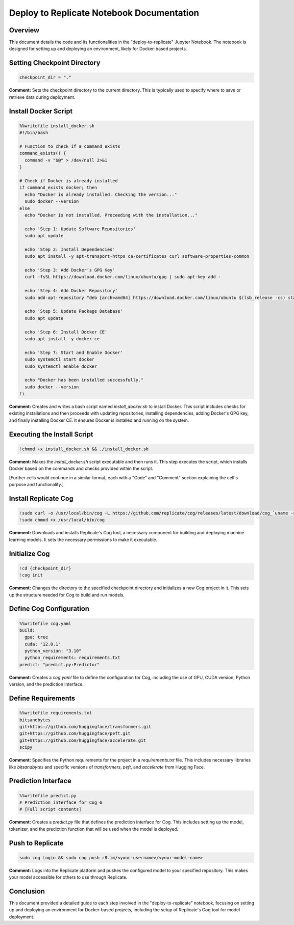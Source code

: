Deploy to Replicate Notebook Documentation
==========================================

Overview
--------
This document details the code and its functionalities in the "deploy-to-replicate" Jupyter Notebook. The notebook is designed for setting up and deploying an environment, likely for Docker-based projects.

.. contents::
   :local:

Setting Checkpoint Directory
----------------------------

.. code-block:: python

    checkpoint_dir = "."

**Comment:**
Sets the checkpoint directory to the current directory. This is typically used to specify where to save or retrieve data during deployment.

Install Docker Script
---------------------

.. code-block:: bash

    %%writefile install_docker.sh
    #!/bin/bash

    # Function to check if a command exists
    command_exists() {
      command -v "$@" > /dev/null 2>&1
    }

    # Check if Docker is already installed
    if command_exists docker; then
      echo "Docker is already installed. Checking the version..."
      sudo docker --version
    else
      echo "Docker is not installed. Proceeding with the installation..."

      echo 'Step 1: Update Software Repositories'
      sudo apt update

      echo 'Step 2: Install Dependencies'
      sudo apt install -y apt-transport-https ca-certificates curl software-properties-common

      echo 'Step 3: Add Docker’s GPG Key'
      curl -fsSL https://download.docker.com/linux/ubuntu/gpg | sudo apt-key add -

      echo 'Step 4: Add Docker Repository'
      sudo add-apt-repository "deb [arch=amd64] https://download.docker.com/linux/ubuntu $(lsb_release -cs) stable"

      echo 'Step 5: Update Package Database'
      sudo apt update

      echo 'Step 6: Install Docker CE'
      sudo apt install -y docker-ce

      echo 'Step 7: Start and Enable Docker'
      sudo systemctl start docker
      sudo systemctl enable docker

      echo "Docker has been installed successfully."
      sudo docker --version
    fi

**Comment:**
Creates and writes a bash script named `install_docker.sh` to install Docker. This script includes checks for existing installations and then proceeds with updating repositories, installing dependencies, adding Docker's GPG key, and finally installing Docker CE. It ensures Docker is installed and running on the system.

Executing the Install Script
----------------------------

.. code-block:: bash

    !chmod +x install_docker.sh && ./install_docker.sh

**Comment:**
Makes the `install_docker.sh` script executable and then runs it. This step executes the script, which installs Docker based on the commands and checks provided within the script.

[Further cells would continue in a similar format, each with a "Code" and "Comment" section explaining the cell's purpose and functionality.]

Install Replicate Cog
---------------------

.. code-block:: bash

    !sudo curl -o /usr/local/bin/cog -L https://github.com/replicate/cog/releases/latest/download/cog_`uname -s`_`uname -m`
    !sudo chmod +x /usr/local/bin/cog

**Comment:**
Downloads and installs Replicate's Cog tool, a necessary component for building and deploying machine learning models. It sets the necessary permissions to make it executable.

Initialize Cog
--------------

.. code-block:: bash

    !cd {checkpoint_dir}
    !cog init

**Comment:**
Changes the directory to the specified checkpoint directory and initializes a new Cog project in it. This sets up the structure needed for Cog to build and run models.

Define Cog Configuration
------------------------

.. code-block:: bash

    %%writefile cog.yaml
    build:
      gpu: true
      cuda: "12.0.1"
      python_version: "3.10"
      python_requirements: requirements.txt
    predict: "predict.py:Predictor"

**Comment:**
Creates a `cog.yaml` file to define the configuration for Cog, including the use of GPU, CUDA version, Python version, and the prediction interface.

Define Requirements
-------------------

.. code-block:: bash

    %%writefile requirements.txt
    bitsandbytes
    git+https://github.com/huggingface/transformers.git
    git+https://github.com/huggingface/peft.git
    git+https://github.com/huggingface/accelerate.git
    scipy

**Comment:**
Specifies the Python requirements for the project in a `requirements.txt` file. This includes necessary libraries like `bitsandbytes` and specific versions of `transformers`, `peft`, and `accelerate` from Hugging Face.

Prediction Interface
--------------------

.. code-block:: python

    %%writefile predict.py
    # Prediction interface for Cog ⚙️
    # [Full script contents]

**Comment:**
Creates a `predict.py` file that defines the prediction interface for Cog. This includes setting up the model, tokenizer, and the prediction function that will be used when the model is deployed.

Push to Replicate
-----------------

.. code-block:: bash

    sudo cog login && sudo cog push r8.im/<your-username>/<your-model-name>

**Comment:**
Logs into the Replicate platform and pushes the configured model to your specified repository. This makes your model accessible for others to use through Replicate.

Conclusion
----------
This document provided a detailed guide to each step involved in the "deploy-to-replicate" notebook, focusing on setting up and deploying an environment for Docker-based projects, including the setup of Replicate's Cog tool for model deployment.
